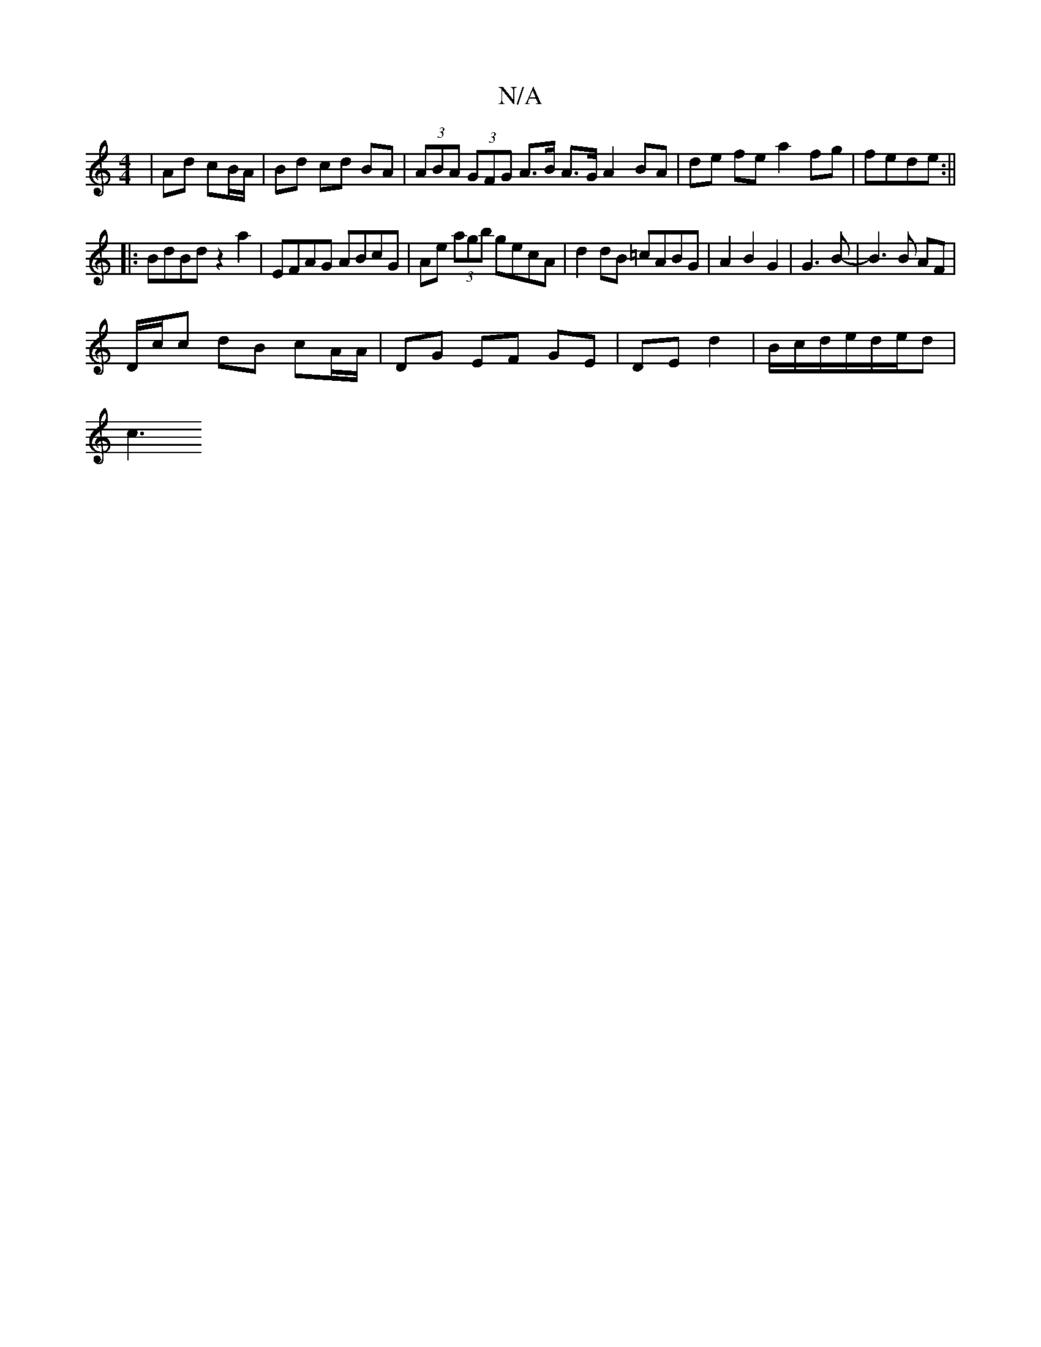 X:1
T:N/A
M:4/4
R:N/A
K:Cmajor
2|Ad cB/A/|Bd cd BA|(3ABA (3GFG A>B A>G A2 BA|de fe a2 fg|fede:||
|:BdBd z2a2 | EFAG ABcG | Ae (3agb gecA | d2 dB =cABG | A2 B2 G2 | G3 B- | B3 B AF |
D/c/c dB cA/A/|DG EF GE|DE d2|B/c/d/e/d/e/d |
c3 